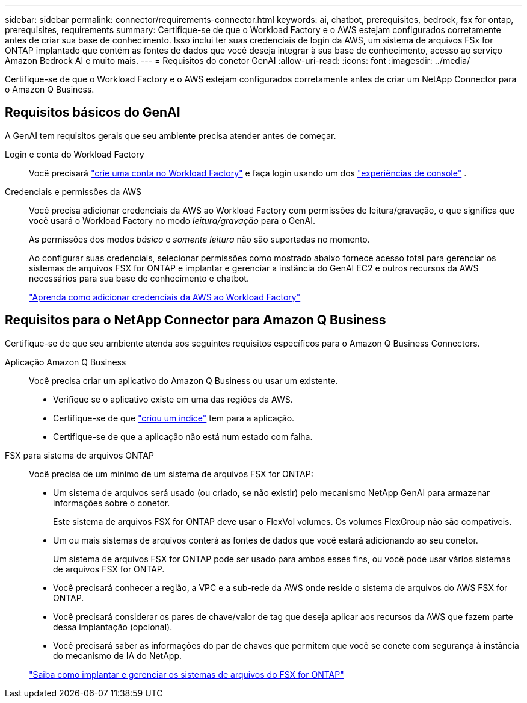---
sidebar: sidebar 
permalink: connector/requirements-connector.html 
keywords: ai, chatbot, prerequisites, bedrock, fsx for ontap, prerequisites, requirements 
summary: Certifique-se de que o Workload Factory e o AWS estejam configurados corretamente antes de criar sua base de conhecimento.  Isso inclui ter suas credenciais de login da AWS, um sistema de arquivos FSx for ONTAP implantado que contém as fontes de dados que você deseja integrar à sua base de conhecimento, acesso ao serviço Amazon Bedrock AI e muito mais. 
---
= Requisitos do conetor GenAI
:allow-uri-read: 
:icons: font
:imagesdir: ../media/


[role="lead"]
Certifique-se de que o Workload Factory e o AWS estejam configurados corretamente antes de criar um NetApp Connector para o Amazon Q Business.



== Requisitos básicos do GenAI

A GenAI tem requisitos gerais que seu ambiente precisa atender antes de começar.

Login e conta do Workload Factory:: Você precisará https://docs.netapp.com/us-en/workload-setup-admin/sign-up-saas.html["crie uma conta no Workload Factory"^] e faça login usando um dos https://docs.netapp.com/us-en/workload-setup-admin/console-experiences.html["experiências de console"^] .
Credenciais e permissões da AWS:: Você precisa adicionar credenciais da AWS ao Workload Factory com permissões de leitura/gravação, o que significa que você usará o Workload Factory no modo _leitura/gravação_ para o GenAI.
+
--
As permissões dos modos _básico_ e _somente leitura_ não são suportadas no momento.

Ao configurar suas credenciais, selecionar permissões como mostrado abaixo fornece acesso total para gerenciar os sistemas de arquivos FSX for ONTAP e implantar e gerenciar a instância do GenAI EC2 e outros recursos da AWS necessários para sua base de conhecimento e chatbot.

https://docs.netapp.com/us-en/workload-setup-admin/add-credentials.html["Aprenda como adicionar credenciais da AWS ao Workload Factory"^]

--




== Requisitos para o NetApp Connector para Amazon Q Business

Certifique-se de que seu ambiente atenda aos seguintes requisitos específicos para o Amazon Q Business Connectors.

Aplicação Amazon Q Business:: Você precisa criar um aplicativo do Amazon Q Business ou usar um existente.
+
--
* Verifique se o aplicativo existe em uma das regiões da AWS.
* Certifique-se de que https://docs.aws.amazon.com/amazonq/latest/qbusiness-ug/select-retriever.html["criou um índice"^] tem para a aplicação.
* Certifique-se de que a aplicação não está num estado com falha.


--
FSX para sistema de arquivos ONTAP:: Você precisa de um mínimo de um sistema de arquivos FSX for ONTAP:
+
--
* Um sistema de arquivos será usado (ou criado, se não existir) pelo mecanismo NetApp GenAI para armazenar informações sobre o conetor.
+
Este sistema de arquivos FSX for ONTAP deve usar o FlexVol volumes. Os volumes FlexGroup não são compatíveis.

* Um ou mais sistemas de arquivos conterá as fontes de dados que você estará adicionando ao seu conetor.
+
Um sistema de arquivos FSX for ONTAP pode ser usado para ambos esses fins, ou você pode usar vários sistemas de arquivos FSX for ONTAP.

* Você precisará conhecer a região, a VPC e a sub-rede da AWS onde reside o sistema de arquivos do AWS FSX for ONTAP.
* Você precisará considerar os pares de chave/valor de tag que deseja aplicar aos recursos da AWS que fazem parte dessa implantação (opcional).
* Você precisará saber as informações do par de chaves que permitem que você se conete com segurança à instância do mecanismo de IA do NetApp.


https://docs.netapp.com/us-en/workload-fsx-ontap/create-file-system.html["Saiba como implantar e gerenciar os sistemas de arquivos do FSX for ONTAP"^]

--

